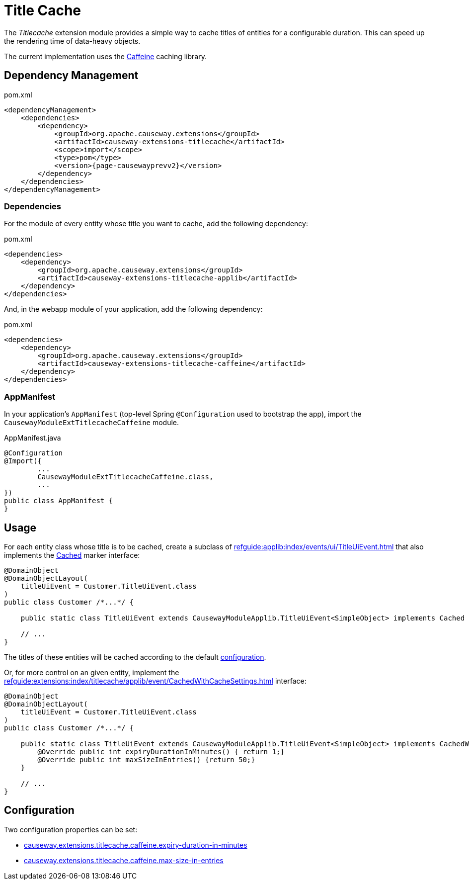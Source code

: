 = Title Cache

:Notice: Licensed to the Apache Software Foundation (ASF) under one or more contributor license agreements. See the NOTICE file distributed with this work for additional information regarding copyright ownership. The ASF licenses this file to you under the Apache License, Version 2.0 (the "License"); you may not use this file except in compliance with the License. You may obtain a copy of the License at. http://www.apache.org/licenses/LICENSE-2.0 . Unless required by applicable law or agreed to in writing, software distributed under the License is distributed on an "AS IS" BASIS, WITHOUT WARRANTIES OR  CONDITIONS OF ANY KIND, either express or implied. See the License for the specific language governing permissions and limitations under the License.

The _Titlecache_ extension module provides a simple way to cache titles of entities for a configurable duration.
This can speed up the rendering time of data-heavy objects.

The current implementation uses the link:https://github.com/ben-manes/caffeine[Caffeine] caching library.

== Dependency Management

[source,xml,subs="attributes+"]
.pom.xml
----
<dependencyManagement>
    <dependencies>
        <dependency>
            <groupId>org.apache.causeway.extensions</groupId>
            <artifactId>causeway-extensions-titlecache</artifactId>
            <scope>import</scope>
            <type>pom</type>
            <version>{page-causewayprevv2}</version>
        </dependency>
    </dependencies>
</dependencyManagement>
----

[#dependencies]
=== Dependencies

For the module of every entity whose title you want to cache, add the following dependency:

[source,xml,subs="attributes+"]
.pom.xml
----
<dependencies>
    <dependency>
        <groupId>org.apache.causeway.extensions</groupId>
        <artifactId>causeway-extensions-titlecache-applib</artifactId>
    </dependency>
</dependencies>
----

And, in the webapp module of your application, add the following dependency:

[source,xml,subs="attributes+"]
.pom.xml
----
<dependencies>
    <dependency>
        <groupId>org.apache.causeway.extensions</groupId>
        <artifactId>causeway-extensions-titlecache-caffeine</artifactId>
    </dependency>
</dependencies>
----

[#appmanifest]
=== AppManifest

In your application's `AppManifest` (top-level Spring `@Configuration` used to bootstrap the app), import the `CausewayModuleExtTitlecacheCaffeine` module.

[source,java]
.AppManifest.java
----
@Configuration
@Import({
        ...
        CausewayModuleExtTitlecacheCaffeine.class,
        ...
})
public class AppManifest {
}
----


== Usage

For each entity class whose title is to be cached, create a subclass of xref:refguide:applib:index/events/ui/TitleUiEvent.adoc[] that also implements the xref:refguide:extensions:index/titlecache/applib/event/Cached.adoc[Cached] marker interface:

[source,java]
----
@DomainObject
@DomainObjectLayout(
    titleUiEvent = Customer.TitleUiEvent.class
)
public class Customer /*...*/ {

    public static class TitleUiEvent extends CausewayModuleApplib.TitleUiEvent<SimpleObject> implements Cached { }

    // ...
}
----

The titles of these entities will be cached according to the default xref:#configuration[configuration].

Or, for more control on an given entity, implement the xref:refguide:extensions:index/titlecache/applib/event/CachedWithCacheSettings.adoc[] interface:

[source,java]
----
@DomainObject
@DomainObjectLayout(
    titleUiEvent = Customer.TitleUiEvent.class
)
public class Customer /*...*/ {

    public static class TitleUiEvent extends CausewayModuleApplib.TitleUiEvent<SimpleObject> implements CachedWithCacheSettings {
        @Override public int expiryDurationInMinutes() { return 1;}
        @Override public int maxSizeInEntries() {return 50;}
    }

    // ...
}
----



[#configuration]
== Configuration

Two configuration properties can be set:

* xref:refguide:config:sections/causeway.extensions.adoc#causeway.extensions.titlecache.caffeine.expiry-duration-in-minutes[causeway.extensions.titlecache.caffeine.expiry-duration-in-minutes]
* xref:refguide:config:sections/causeway.extensions.adoc#causeway.extensions.titlecache.caffeine.max-size-in-entries[causeway.extensions.titlecache.caffeine.max-size-in-entries]

